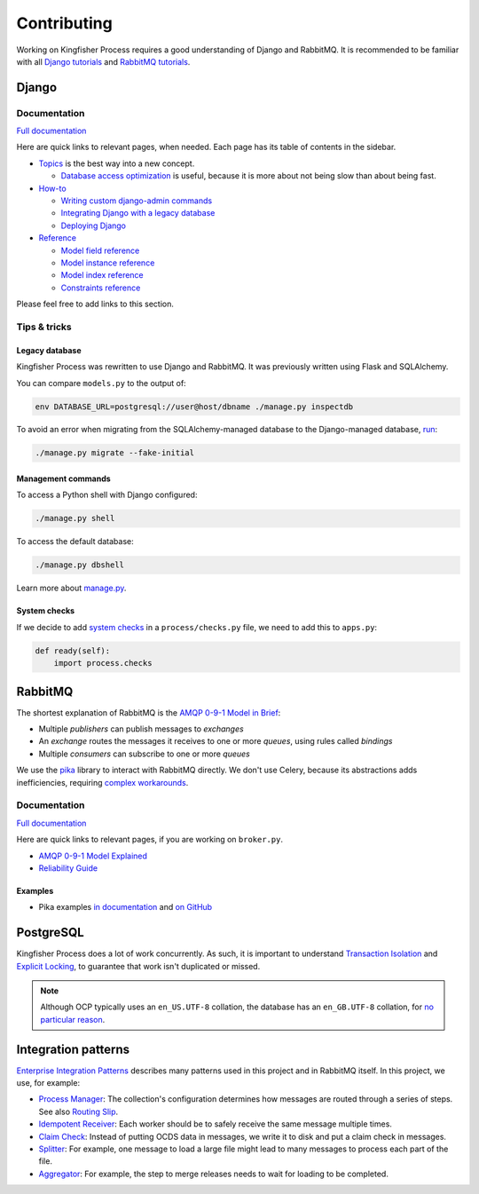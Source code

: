 Contributing
============

Working on Kingfisher Process requires a good understanding of Django and RabbitMQ. It is recommended to be familiar with all  `Django tutorials <https://docs.djangoproject.com/en/3.1/intro/>`__ and `RabbitMQ tutorials <https://www.rabbitmq.com/getstarted.html>`__.

Django
------

Documentation
~~~~~~~~~~~~~

`Full documentation <https://docs.djangoproject.com/>`__

Here are quick links to relevant pages, when needed. Each page has its table of contents in the sidebar.

-  `Topics <https://docs.djangoproject.com/en/3.1/topics/>`__ is the best way into a new concept.

   -  `Database access optimization <https://docs.djangoproject.com/en/3.1/topics/db/optimization/>`__ is useful, because it is more about not being slow than about being fast.

-  `How-to <https://docs.djangoproject.com/en/3.1/howto/>`__

   -  `Writing custom django-admin commands <https://docs.djangoproject.com/en/3.1/howto/custom-management-commands/>`__
   -  `Integrating Django with a legacy database <https://docs.djangoproject.com/en/3.1/howto/legacy-databases/>`__
   -  `Deploying Django <https://docs.djangoproject.com/en/3.1/howto/deployment/>`__

-  `Reference <https://docs.djangoproject.com/en/3.1/ref/>`__

   -  `Model field reference <https://docs.djangoproject.com/en/3.1/ref/models/fields/>`__
   -  `Model instance reference <https://docs.djangoproject.com/en/3.1/ref/models/instances/>`__
   -  `Model index reference <https://docs.djangoproject.com/en/3.1/ref/models/indexes/>`__
   -  `Constraints reference <https://docs.djangoproject.com/en/3.1/ref/models/constraints/>`__

Please feel free to add links to this section.

Tips & tricks
~~~~~~~~~~~~~

Legacy database
^^^^^^^^^^^^^^^

Kingfisher Process was rewritten to use Django and RabbitMQ. It was previously written using Flask and SQLAlchemy.

You can compare ``models.py`` to the output of:

.. code-block:: shell

   env DATABASE_URL=postgresql://user@host/dbname ./manage.py inspectdb

To avoid an error when migrating from the SQLAlchemy-managed database to the Django-managed database, `run <https://docs.djangoproject.com/en/3.1/topics/migrations/#initial-migrations>`__:

.. code-block:: shell

   ./manage.py migrate --fake-initial

Management commands
^^^^^^^^^^^^^^^^^^^

To access a Python shell with Django configured:

.. code-block:: shell

   ./manage.py shell

To access the default database:

.. code-block:: shell

   ./manage.py dbshell

Learn more about `manage.py <https://docs.djangoproject.com/en/3.1/ref/django-admin/>`__.

System checks
^^^^^^^^^^^^^

If we decide to add `system checks <https://docs.djangoproject.com/en/3.1/topics/checks/>`__ in a ``process/checks.py`` file, we need to add this to ``apps.py``:

.. code-block:: python

   def ready(self):
       import process.checks

RabbitMQ
--------

The shortest explanation of RabbitMQ is the `AMQP 0-9-1 Model in Brief <https://www.rabbitmq.com/tutorials/amqp-concepts.html#amqp-model>`__:

-  Multiple *publishers* can publish messages to *exchanges*
-  An *exchange* routes the messages it receives to one or more *queues*, using rules called *bindings*
-  Multiple *consumers* can subscribe to one or more *queues*

We use the `pika <https://pika.readthedocs.io/en/stable/>`__ library to interact with RabbitMQ directly. We don't use Celery, because its abstractions adds inefficiencies, requiring `complex workarounds <http://blog.untrod.com/2015/03/how-celery-chord-synchronization-works.html>`__.

Documentation
~~~~~~~~~~~~~

`Full documentation <https://www.rabbitmq.com/documentation.html>`__

Here are quick links to relevant pages, if you are working on ``broker.py``.

-  `AMQP 0-9-1 Model Explained <https://www.rabbitmq.com/tutorials/amqp-concepts.html>`__
-  `Reliability Guide <https://www.rabbitmq.com/reliability.html>`__

Examples
^^^^^^^^

-  Pika examples `in documentation <https://pika.readthedocs.io/en/stable/examples.html>`__ and `on GitHub <https://github.com/pika/pika/tree/master/examples>`__

PostgreSQL
----------

Kingfisher Process does a lot of work concurrently. As such, it is important to understand `Transaction Isolation <https://www.postgresql.org/docs/current/transaction-iso.html>`__ and `Explicit Locking <https://www.postgresql.org/docs/current/explicit-locking.html>`__, to guarantee that work isn't duplicated or missed.

.. note::

   Although OCP typically uses an ``en_US.UTF-8`` collation, the database has an ``en_GB.UTF-8`` collation, for `no particular reason <https://github.com/open-contracting/kingfisher-process/issues/239>`__.

Integration patterns
--------------------

`Enterprise Integration Patterns <https://en.wikipedia.org/wiki/Enterprise_Integration_Patterns>`__ describes many patterns used in this project and in RabbitMQ itself. In this project, we use, for example:

-  `Process Manager <https://www.enterpriseintegrationpatterns.com/patterns/messaging/ProcessManager.html>`__: The collection's configuration determines how messages are routed through a series of steps. See also `Routing Slip <https://www.enterpriseintegrationpatterns.com/patterns/messaging/RoutingTable.html>`__.
-  `Idempotent Receiver <https://www.enterpriseintegrationpatterns.com/patterns/messaging/IdempotentReceiver.html>`__: Each worker should be to safely receive the same message multiple times.
-  `Claim Check <https://www.enterpriseintegrationpatterns.com/patterns/messaging/StoreInLibrary.html>`__: Instead of putting OCDS data in messages, we write it to disk and put a claim check in messages.
-  `Splitter <https://www.enterpriseintegrationpatterns.com/patterns/messaging/Sequencer.html>`__: For example, one message to load a large file might lead to many messages to process each part of the file.
-  `Aggregator <https://www.enterpriseintegrationpatterns.com/patterns/messaging/Aggregator.html>`__: For example, the step to merge releases needs to wait for loading to be completed.
